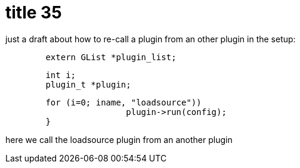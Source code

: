 = title 35

:slug: title-35
:category: hacking
:tags: en
:date: 2005-11-18T20:10:24Z
++++
<p>just a draft about how to re-call a plugin from an other plugin in the setup:
<pre>
        extern GList *plugin_list;</p><p>        int i;
        plugin_t *plugin;</p><p>        for (i=0; i<g_list_length(plugin_list); i++)
        {
                plugin = g_list_nth_data(plugin_list, i);
                if(!strcmp(plugin->name, "loadsource"))
                        plugin->run(config);
        }
</pre>
here we call the loadsource plugin from an another plugin</p>
++++
